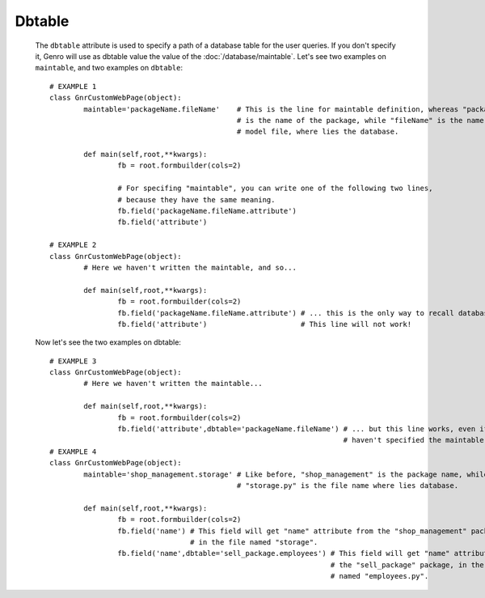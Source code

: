 =========
 Dbtable
=========
	
	The ``dbtable`` attribute is used to specify a path of a database table for the user queries. If you don't specify it, Genro will use as dbtable value the value of the :doc:`/database/maintable`. Let's see two examples on ``maintable``, and two examples on ``dbtable``::
				
		# EXAMPLE 1
		class GnrCustomWebPage(object):
			maintable='packageName.fileName'    # This is the line for maintable definition, whereas "packageName"
			                                    # is the name of the package, while "fileName" is the name of the
			                                    # model file, where lies the database.
			
			def main(self,root,**kwargs):
				fb = root.formbuilder(cols=2)
				
				# For specifing "maintable", you can write one of the following two lines,
				# because they have the same meaning.
				fb.field('packageName.fileName.attribute')
				fb.field('attribute')
				
		# EXAMPLE 2
		class GnrCustomWebPage(object):
			# Here we haven't written the maintable, and so...
			
			def main(self,root,**kwargs):
				fb = root.formbuilder(cols=2)
				fb.field('packageName.fileName.attribute') # ... this is the only way to recall database.
				fb.field('attribute')                      # This line will not work!
	
	Now let's see the two examples on dbtable::
				
		# EXAMPLE 3
		class GnrCustomWebPage(object):
			# Here we haven't written the maintable...
			
			def main(self,root,**kwargs):
				fb = root.formbuilder(cols=2)
				fb.field('attribute',dbtable='packageName.fileName') # ... but this line works, even if you
				                                                     # haven't specified the maintable!
		# EXAMPLE 4
		class GnrCustomWebPage(object):
			maintable='shop_management.storage' # Like before, "shop_management" is the package name, while
			                                    # "storage.py" is the file name where lies database.
			
			def main(self,root,**kwargs):
				fb = root.formbuilder(cols=2)
				fb.field('name') # This field will get "name" attribute from the "shop_management" package,
				                 # in the file named "storage".
				fb.field('name',dbtable='sell_package.employees') # This field will get "name" attribute from
				                                                  # the "sell_package" package, in the file
				                                                  # named "employees.py".
				
